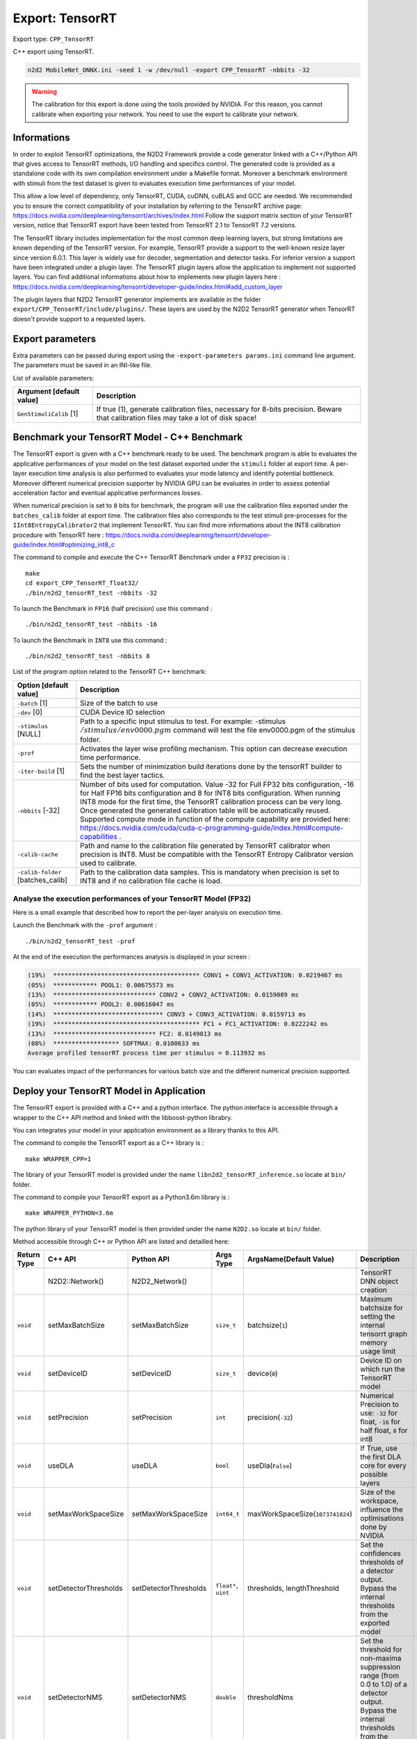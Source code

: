Export: TensorRT
================

Export type: ``CPP_TensorRT``

C++ export using TensorRT.

.. code-block::

    n2d2 MobileNet_ONNX.ini -seed 1 -w /dev/null -export CPP_TensorRT -nbbits -32

.. Warning::

    The calibration for this export is done using the tools provided by NVIDIA. For this reason, you cannot calibrate when exporting your network.
    You need to use the export to calibrate your network.

Informations
~~~~~~~~~~~~~

In order to exploit TensorRT optimizations, the N2D2 Framework provide a code generator linked with a C++/Python API 
that gives access to TensorRT methods, I/O handling and specifics control. 
The generated code is provided as a standalone code with its own compilation environment under a Makefile format. Moreover
a benchmark environment with stimuli from the test dataset is given to evaluates execution time performances of your model.

This allow a low level of dependency, only TensorRT, CUDA, cuDNN, cuBLAS and GCC are needed. 
We recommended you to ensure the correct compatibility of your installation by referring to the TensorRT archive page:  
https://docs.nvidia.com/deeplearning/tensorrt/archives/index.html
Follow the support matrix section of your TensorRT version, notice that TensorRT export 
have been tested from TensorRT 2.1 to TensorRT 7.2 versions.

The TensorRT library includes implementation for the most common deep learning layers, but strong limitations 
are known depending of the TensorRT version. For example, TensorRT provide a support to the well-known resize layer since version 6.0.1.
This layer is widely use for decoder, segmentation and detector tasks. For inferior version a support have been integrated under a plugin
layer. The TensorRT plugin layers allow the application to implement not supported layers.
You can find additional informations about how to implements new plugin layers here :
https://docs.nvidia.com/deeplearning/tensorrt/developer-guide/index.html#add_custom_layer

The plugin layers that N2D2 TensorRT generator implements are available in the folder ``export/CPP_TensorRT/include/plugins/``. These layers are
used by the N2D2 TensorRT generator when TensorRT doesn't provide support to a requested layers.


Export parameters
~~~~~~~~~~~~~~~~~

Extra parameters can be passed during export using the 
``-export-parameters params.ini`` command line argument. The parameters must be 
saved in an INI-like file.

List of available parameters:

+-----------------------------------------------------------------+--------------------------------------------------------------------------------------------------------------------------+
| Argument [default value]                                        | Description                                                                                                              |
+=================================================================+==========================================================================================================================+
| ``GenStimuliCalib`` [1]                                         | If true (1), generate calibration files, necessary for 8-bits precision.                                                 |
|                                                                 | Beware that calibration files may take a lot of disk space!                                                              |
+-----------------------------------------------------------------+--------------------------------------------------------------------------------------------------------------------------+


Benchmark your TensorRT Model - C++ Benchmark
~~~~~~~~~~~~~~~~~~~~~~~~~~~~~~~~~~~~~~~~~~~~~

The TensorRT export is given with a C++ benchmark ready to be used. The benchmark program is able to evaluates the applicative performances
of your model on the test dataset exported under the ``stimuli`` folder at export time. A per-layer execution time analysis is also performed
to evaluates your mode latency and identify potential bottleneck. 
Moreover different numerical precision supporter by NVIDIA GPU can be evaluates in order to assess potential acceleration factor and eventual
applicative performances losses. 

When numerical precision is set to ``8`` bits for benchmark, the program will use the calibration files exported under the ``batches_calib`` folder
at export time. The calibration files also corresponds to the test stimuli pre-processes for the ``IInt8EntropyCalibrator2`` that implement TensorRT.    
You can find more informations about the INT8 calibration procedure with TensorRT here :
https://docs.nvidia.com/deeplearning/tensorrt/developer-guide/index.html#optimizing_int8_c

The command to compile and execute the C++ TensorRT Benchmark under a ``FP32`` precision is :

::

    make
    cd export_CPP_TensorRT_float32/
    ./bin/n2d2_tensorRT_test -nbbits -32

To launch the Benchmark in ``FP16`` (half precision) use this command :

::

    ./bin/n2d2_tensorRT_test -nbbits -16

To launch the Benchmark in ``INT8`` use this command :

::

    ./bin/n2d2_tensorRT_test -nbbits 8


List of the program option related to the TensorRT C++ benchmark:

+-----------------------------------+---------------------------------------------------------------------------------------------------------------------------------------------------------------------------------------------------------------------------------------------------------------------------------------------------------------------------------------------------------------------------------------------------------------------------------------------------------------------------------------------------------------+
| Option [default value]            | Description                                                                                                                                                                                                                                                                                                                                                                                                                                                                                                   |
+===================================+===============================================================================================================================================================================================================================================================================================================================================================================================================================================================================================================+
| ``-batch`` [1]                    | Size of the batch to use                                                                                                                                                                                                                                                                                                                                                                                                                                                                                      |
+-----------------------------------+---------------------------------------------------------------------------------------------------------------------------------------------------------------------------------------------------------------------------------------------------------------------------------------------------------------------------------------------------------------------------------------------------------------------------------------------------------------------------------------------------------------+
| ``-dev`` [0]                      | CUDA Device ID selection                                                                                                                                                                                                                                                                                                                                                                                                                                                                                      |
+-----------------------------------+---------------------------------------------------------------------------------------------------------------------------------------------------------------------------------------------------------------------------------------------------------------------------------------------------------------------------------------------------------------------------------------------------------------------------------------------------------------------------------------------------------------+
| ``-stimulus`` [NULL]              | Path to a specific input stimulus to test. For example: -stimulus :math:`{/stimulus/env0000.pgm}` command will test the file env0000.pgm of the stimulus folder.                                                                                                                                                                                                                                                                                                                                              |
+-----------------------------------+---------------------------------------------------------------------------------------------------------------------------------------------------------------------------------------------------------------------------------------------------------------------------------------------------------------------------------------------------------------------------------------------------------------------------------------------------------------------------------------------------------------+
| ``-prof``                         | Activates the layer wise profiling mechanism. This option can decrease execution time performance.                                                                                                                                                                                                                                                                                                                                                                                                            |
+-----------------------------------+---------------------------------------------------------------------------------------------------------------------------------------------------------------------------------------------------------------------------------------------------------------------------------------------------------------------------------------------------------------------------------------------------------------------------------------------------------------------------------------------------------------+
| ``-iter-build`` [1]               | Sets the number of minimization build iterations done by the tensorRT builder to find the best layer tactics.                                                                                                                                                                                                                                                                                                                                                                                                 |
+-----------------------------------+---------------------------------------------------------------------------------------------------------------------------------------------------------------------------------------------------------------------------------------------------------------------------------------------------------------------------------------------------------------------------------------------------------------------------------------------------------------------------------------------------------------+
| ``-nbbits`` [-32]                 | Number of bits used for computation. Value -32 for Full FP32 bits configuration, -16 for Half FP16 bits configuration and 8 for INT8 bits configuration. When running INT8 mode for the first time, the TensorRT calibration process can be very long. Once generated the generated calibration table will be automatically reused. Supported compute mode in function of the compute capability are provided here: https://docs.nvidia.com/cuda/cuda-c-programming-guide/index.html#compute-capabilities .   |
+-----------------------------------+---------------------------------------------------------------------------------------------------------------------------------------------------------------------------------------------------------------------------------------------------------------------------------------------------------------------------------------------------------------------------------------------------------------------------------------------------------------------------------------------------------------+
| ``-calib-cache``                  | Path and name to the calibration file generated by TensorRT calibrator when precision is INT8. Must be compatible with the TensorRT Entropy Calibrator version used to calibrate.                                                                                                                                                                                                                                                                                                                             |
+-----------------------------------+---------------------------------------------------------------------------------------------------------------------------------------------------------------------------------------------------------------------------------------------------------------------------------------------------------------------------------------------------------------------------------------------------------------------------------------------------------------------------------------------------------------+
| ``-calib-folder`` [batches_calib] | Path to the calibration data samples. This is mandatory when precision is set to INT8 and if no calibration file cache is load.                                                                                                                                                                                                                                                                                                                                                                               |
+-----------------------------------+---------------------------------------------------------------------------------------------------------------------------------------------------------------------------------------------------------------------------------------------------------------------------------------------------------------------------------------------------------------------------------------------------------------------------------------------------------------------------------------------------------------+

Analyse the execution performances of your TensorRT Model (FP32)
^^^^^^^^^^^^^^^^^^^^^^^^^^^^^^^^^^^^^^^^^^^^^^^^^^^^^^^^^^^^^^^^^

Here is a small example that described how to report the per-layer analysis on execution time.

Launch the Benchmark with the ``-prof`` argument :
::

    ./bin/n2d2_tensorRT_test -prof

At the end of the execution the performances analysis is displayed in your screen :

.. code-block:: console

    (19%)  **************************************** CONV1 + CONV1_ACTIVATION: 0.0219467 ms
    (05%)  ************ POOL1: 0.00675573 ms
    (13%)  **************************** CONV2 + CONV2_ACTIVATION: 0.0159089 ms
    (05%)  ************ POOL2: 0.00616047 ms
    (14%)  ****************************** CONV3 + CONV3_ACTIVATION: 0.0159713 ms
    (19%)  **************************************** FC1 + FC1_ACTIVATION: 0.0222242 ms
    (13%)  **************************** FC2: 0.0149013 ms
    (08%)  ****************** SOFTMAX: 0.0100633 ms
    Average profiled tensorRT process time per stimulus = 0.113932 ms

You can evaluates impact of the performances for various batch size and the different numerical precision supported.

Deploy your TensorRT Model in Application
~~~~~~~~~~~~~~~~~~~~~~~~~~~~~~~~~~~~~~~~~~

The TensorRT export is provided with a C++ and a python interface. The python interface is accessible through a wrapper
to the C++ API method and linked with the libboost-python librabry.

You can integrates your model in your application environment as a library thanks to this API.

The command to compile the TensorRT export as a C++ library is :

::

    make WRAPPER_CPP=1

The library of your TensorRT model is provided under the name ``libn2d2_tensorRT_inference.so`` locate at ``bin/`` folder.

The command to compile your TensorRT export as a Python3.6m library is :

::

    make WRAPPER_PYTHON=3.6m

The python library of your TensorRT model is then provided under the name ``N2D2.so`` locate at ``bin/`` folder.

Method accessible through C++ or Python API are listed and detailled here:

+-------------+---------------------------+---------------------------+---------------------------+-------------------------------------------------------------+----------------------------------------------------------------------------------------------------------------------------------------------------------------------------------------------------------------------------------------------------------------+-------------------------------------------------------------+
| Return Type | C++ API                   |  Python API               |  Args Type                |  ArgsName(Default Value)                                    |  Description                                                                                                                                                                                                                                                   |  Comments                                                   |
+=============+===========================+===========================+===========================+=============================================================+================================================================================================================================================================================================================================================================+=============================================================+
|             | N2D2::Network()           |  N2D2_Network()           |                           |                                                             |  TensorRT DNN object creation                                                                                                                                                                                                                                  |                                                             |           
+-------------+---------------------------+---------------------------+---------------------------+-------------------------------------------------------------+----------------------------------------------------------------------------------------------------------------------------------------------------------------------------------------------------------------------------------------------------------------+-------------------------------------------------------------+
| ``void``    | setMaxBatchSize           | setMaxBatchSize           | ``size_t``                | batchsize(``1``)                                            | Maximum batchsize for setting the internal tensorrt graph memory usage limit                                                                                                                                                                                   | Use before run initialize()                                 |                                           
+-------------+---------------------------+---------------------------+---------------------------+-------------------------------------------------------------+----------------------------------------------------------------------------------------------------------------------------------------------------------------------------------------------------------------------------------------------------------------+-------------------------------------------------------------+
| ``void``    | setDeviceID               | setDeviceID               | ``size_t``                | device(``0``)                                               | Device ID on which run the TensorRT model                                                                                                                                                                                                                      | Use before run initialize()                                 |                          
+-------------+---------------------------+---------------------------+---------------------------+-------------------------------------------------------------+----------------------------------------------------------------------------------------------------------------------------------------------------------------------------------------------------------------------------------------------------------------+-------------------------------------------------------------+
| ``void``    | setPrecision              | setPrecision              | ``int``                   | precision(``-32``)                                          | Numerical Precision to use: ``-32`` for float, ``-16`` for half float, ``8`` for int8                                                                                                                                                                          | Use before run initialize()                                 |               
+-------------+---------------------------+---------------------------+---------------------------+-------------------------------------------------------------+----------------------------------------------------------------------------------------------------------------------------------------------------------------------------------------------------------------------------------------------------------------+-------------------------------------------------------------+
| ``void``    | useDLA                    | useDLA                    | ``bool``                  | useDla(``False``)                                           | If True, use the first DLA core for every possible layers                                                                                                                                                                                                      | Use before run initialize()                                 |                          
+-------------+---------------------------+---------------------------+---------------------------+-------------------------------------------------------------+----------------------------------------------------------------------------------------------------------------------------------------------------------------------------------------------------------------------------------------------------------------+-------------------------------------------------------------+
| ``void``    | setMaxWorkSpaceSize       | setMaxWorkSpaceSize       | ``int64_t``               | maxWorkSpaceSize(``1073741824``)                            | Size of the workspace, influence the optimisations done by NVIDIA                                                                                                                                                                                              | Use before run initialize()                                 |               
+-------------+---------------------------+---------------------------+---------------------------+-------------------------------------------------------------+----------------------------------------------------------------------------------------------------------------------------------------------------------------------------------------------------------------------------------------------------------------+-------------------------------------------------------------+
| ``void``    | setDetectorThresholds     | setDetectorThresholds     | ``float*``, ``uint``      | thresholds, lengthThreshold                                 | Set the confidences thresholds of a detector output. Bypass the internal thresholds from the exported model                                                                                                                                                    | Use before run initialize()                                 |                                
+-------------+---------------------------+---------------------------+---------------------------+-------------------------------------------------------------+----------------------------------------------------------------------------------------------------------------------------------------------------------------------------------------------------------------------------------------------------------------+-------------------------------------------------------------+
| ``void``    | setDetectorNMS            | setDetectorNMS            | ``double``                | thresholdNms                                                | Set the threshold for non-maxima suppression range (from 0.0 to 1.0) of a detector output. Bypass the internal thresholds from the exported model                                                                                                              | Use before run initialize()                                 |                                
+-------------+---------------------------+---------------------------+---------------------------+-------------------------------------------------------------+----------------------------------------------------------------------------------------------------------------------------------------------------------------------------------------------------------------------------------------------------------------+-------------------------------------------------------------+
| ``void``    | setInputEngine            | setInputEngine            | ``string``                | enginePath                                                  | Path of a serialized and optimized TensorRT plan file. The serialized plan file are not portable across platforms or TensorRT versions and are specific to the exact GPU model they were built on                                                              | Use before run initialize()                                 |                                
+-------------+---------------------------+---------------------------+---------------------------+-------------------------------------------------------------+----------------------------------------------------------------------------------------------------------------------------------------------------------------------------------------------------------------------------------------------------------------+-------------------------------------------------------------+
| ``void``    | setOutputEngine           | setOutputEngine           | ``string``                | enginePath                                                  | Path and name of where to save your serialized plan file. The serialized plan file are not portable across platforms or TensorRT versions and are specific to the exact GPU model they were built on                                                           | Use before run initialize()                                 |                                
+-------------+---------------------------+---------------------------+---------------------------+-------------------------------------------------------------+----------------------------------------------------------------------------------------------------------------------------------------------------------------------------------------------------------------------------------------------------------------+-------------------------------------------------------------+
| ``void``    | setCalibCache             | setCalibCache             | ``string``                | calibPath                                                   | Path and name to the calibration file generated by TensorRT calibrator when precision is INT8. Must be compatible with the TensorRT version used to calibrate.                                                                                                 | Use before run initialize()                                 |                                
+-------------+---------------------------+---------------------------+---------------------------+-------------------------------------------------------------+----------------------------------------------------------------------------------------------------------------------------------------------------------------------------------------------------------------------------------------------------------------+-------------------------------------------------------------+
| ``void``    | setCalibFolder            | setCalibFolder            | ``string``                | folderPath(``batches_calib/``)                              | Path to the calibration data samples. This is mandatory when precision is set to INT8 and if no calibration file cache is load.                                                                                                                                | Use before run initialize()                                 |                                
+-------------+---------------------------+---------------------------+---------------------------+-------------------------------------------------------------+----------------------------------------------------------------------------------------------------------------------------------------------------------------------------------------------------------------------------------------------------------------+-------------------------------------------------------------+
| ``void``    | setParamPath              | setParamPath              | ``string``                | parmPath(``dnn/``)                                          | Path to the DNN parameters generated by N2D2                                                                                                                                                                                                                   | Use before run initialize()                                 |                                
+-------------+---------------------------+---------------------------+---------------------------+-------------------------------------------------------------+----------------------------------------------------------------------------------------------------------------------------------------------------------------------------------------------------------------------------------------------------------------+-------------------------------------------------------------+
| ``void``    | initialize                | initialize                |                           |                                                             | Initialize the TensorRT engine following the specified options. This function allocates the memory workspace I/O, set the precision, create the builder, create the network topology from the Network generated with N2D2 and initialize the TensorRT context  |                                                             |                                
+-------------+---------------------------+---------------------------+---------------------------+-------------------------------------------------------------+----------------------------------------------------------------------------------------------------------------------------------------------------------------------------------------------------------------------------------------------------------------+-------------------------------------------------------------+
| ``void``    | setProfiling              | setProfiling              |                           |                                                             | Initialize the profiler in the TensorRT engine                                                                                                                                                                                                                 | Use after run initialize()                                  |                                
+-------------+---------------------------+---------------------------+---------------------------+-------------------------------------------------------------+----------------------------------------------------------------------------------------------------------------------------------------------------------------------------------------------------------------------------------------------------------------+-------------------------------------------------------------+
| ``uint``    | getInputDimX              | getInputDimX              |                           |                                                             | Return the dimension X of the input                                                                                                                                                                                                                            |                                                             |                                
+-------------+---------------------------+---------------------------+---------------------------+-------------------------------------------------------------+----------------------------------------------------------------------------------------------------------------------------------------------------------------------------------------------------------------------------------------------------------------+-------------------------------------------------------------+
| ``uint``    | getInputDimY              | getInputDimY              |                           |                                                             | Return the dimension Y of the input                                                                                                                                                                                                                            |                                                             |                                
+-------------+---------------------------+---------------------------+---------------------------+-------------------------------------------------------------+----------------------------------------------------------------------------------------------------------------------------------------------------------------------------------------------------------------------------------------------------------------+-------------------------------------------------------------+
| ``uint``    | getInputDimZ              | getInputDimZ              |                           |                                                             | Return the dimension Z of the input                                                                                                                                                                                                                            |                                                             |                                
+-------------+---------------------------+---------------------------+---------------------------+-------------------------------------------------------------+----------------------------------------------------------------------------------------------------------------------------------------------------------------------------------------------------------------------------------------------------------------+-------------------------------------------------------------+
| ``uint``    | getOutputNbTargets        | getOutputNbTargets        |                           |                                                             | Return the number of outputs                                                                                                                                                                                                                                   |                                                             |                                
+-------------+---------------------------+---------------------------+---------------------------+-------------------------------------------------------------+----------------------------------------------------------------------------------------------------------------------------------------------------------------------------------------------------------------------------------------------------------------+-------------------------------------------------------------+
| ``uint``    | getOutputDimX             | getOutputDimX             | ``uint``                  |  outputNumber                                               | Return the dimension X of a specified output                                                                                                                                                                                                                   |                                                             |                                
+-------------+---------------------------+---------------------------+---------------------------+-------------------------------------------------------------+----------------------------------------------------------------------------------------------------------------------------------------------------------------------------------------------------------------------------------------------------------------+-------------------------------------------------------------+
| ``uint``    | getOutputDimY             | getOutputDimY             | ``uint``                  |  outputNumber                                               | Return the dimension Y of a specified output                                                                                                                                                                                                                   |                                                             |                                
+-------------+---------------------------+---------------------------+---------------------------+-------------------------------------------------------------+----------------------------------------------------------------------------------------------------------------------------------------------------------------------------------------------------------------------------------------------------------------+-------------------------------------------------------------+
| ``uint``    | getOutputDimZ             | getOutputDimZ             | ``uint``                  |  outputNumber                                               | Return the dimension Z of a specified output                                                                                                                                                                                                                   |                                                             |                                
+-------------+---------------------------+---------------------------+---------------------------+-------------------------------------------------------------+----------------------------------------------------------------------------------------------------------------------------------------------------------------------------------------------------------------------------------------------------------------+-------------------------------------------------------------+
| ``uint``    | getOutputTarget           | getOutputTarget           | ``uint``                  |  outputNumber                                               | Return the number of labels if a specified output                                                                                                                                                                                                              |                                                             |                                
+-------------+---------------------------+---------------------------+---------------------------+-------------------------------------------------------------+----------------------------------------------------------------------------------------------------------------------------------------------------------------------------------------------------------------------------------------------------------------+-------------------------------------------------------------+
| ``void``    | syncExe                   | syncExe                   | ``float*``, ``uint``      |  inputData,batchsize                                        | Synchronously execute inference on a batch of the specified size                                                                                                                                                                                               | Use after run initialize()                                  |                                
+-------------+---------------------------+---------------------------+---------------------------+-------------------------------------------------------------+----------------------------------------------------------------------------------------------------------------------------------------------------------------------------------------------------------------------------------------------------------------+-------------------------------------------------------------+
| ``void``    | log_output                | cpyOutput                 | ``float*``, ``uint``      |  inputData,outputID                                         | Copy the full batch of the output of a DNN                                                                                                                                                                                                                     | Use after run initialize()                                  |                                
+-------------+---------------------------+---------------------------+---------------------------+-------------------------------------------------------------+----------------------------------------------------------------------------------------------------------------------------------------------------------------------------------------------------------------------------------------------------------------+-------------------------------------------------------------+
| ``void``    | estimated                 | estimated                 | ``float*``, ``uint``,     |  inputData,outputID, useGPU, threshold                      | Copy per output pixel estimated labels of a specified output. UseGpu is recommended and threshold value allow to clip the outputs values before classification                                                                                                 | Use after run initialize()                                  |                                
|             |                           |                           | ``bool``, ``float``       |                                                             |                                                                                                                                                                                                                                                                |                                                             |
+-------------+---------------------------+---------------------------+---------------------------+-------------------------------------------------------------+----------------------------------------------------------------------------------------------------------------------------------------------------------------------------------------------------------------------------------------------------------------+-------------------------------------------------------------+

